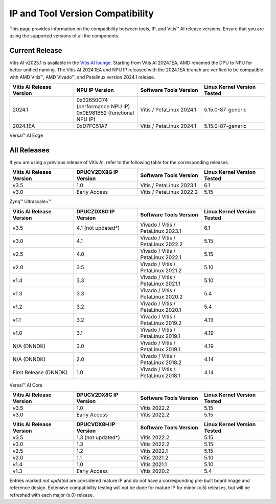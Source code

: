 .. _version-compatibility:

IP and Tool Version Compatibility
=================================

This page provides information on the compatibility between tools, IP, and Vitis |trade| AI release versions. Ensure that you are using the supported versions of all the components.

Current Release
---------------

Vitis AI v2025.1 is available in the `Vitis AI lounge <https://account.amd.com/en/member/vitis-ai-ea-release.html>`_. Starting from Vitis AI 2024.1EA, AMD renamed the DPU to NPU for better unified naming. The Vitis AI 2024.1EA and NPU IP released with the 2024.1EA branch are verified to be compatible with AMD Vitis |trade|, AMD Vivado |trade|, and Petalinux version 2024.1 release.

.. list-table::
   :widths: 25 25 25 25
   :header-rows: 1

   * - Vitis AI Release Version
     - NPU IP Version
     - Software Tools Version
     - Linux Kernel Version Tested

   * - 2024.1
     - 0x32650C74 (performance NPU IP)
       0x0E981B52 (functional NPU IP)
     - Vitis / PetaLinux 2024.1
     - 5.15.0-87-generic

   * - 2024.1EA
     - 0xD7FC51A7
     - Vitis / PetaLinux 2024.1
     - 5.15.0-87-generic


Versal |trade| AI Edge


All Releases
------------

If you are using a previous release of Vitis AI, refer to the following table for the corresponding releases.



.. list-table::
   :widths: 25 25 25 25
   :header-rows: 1

   * - Vitis AI Release Version
     - DPUCV2DX8G IP Version
     - Software Tools Version
     - Linux Kernel Version Tested

   * - v3.5
     - 1.0
     - Vitis / PetaLinux 2023.1
     - 6.1

   * - v3.0
     - Early Access
     - Vitis / PetaLinux 2022.2
     - 5.15

Zynq |trade| Ultrascale+ |trade|

.. list-table::
   :widths: 25 25 25 25
   :header-rows: 1

   * - Vitis AI Release Version
     - DPUCZDX8G IP Version
     - Software Tools Version
     - Linux Kernel Version Tested

   * - v3.5
     - 4.1 (not updated*)
     - Vivado / Vitis / PetaLinux 2023.1
     - 6.1

   * - v3.0
     - 4.1
     - Vivado / Vitis / PetaLinux 2022.2
     - 5.15

   * - v2.5
     - 4.0
     - Vivado / Vitis / PetaLinux 2022.1
     - 5.15

   * - v2.0
     - 3.5
     - Vivado / Vitis / PetaLinux 2021.2
     - 5.10

   * - v1.4
     - 3.3
     - Vivado / Vitis / PetaLinux 2021.1
     - 5.10

   * - v1.3
     - 3.3
     - Vivado / Vitis / PetaLinux 2020.2
     - 5.4

   * - v1.2
     - 3.2
     - Vivado / Vitis / PetaLinux 2020.1
     - 5.4

   * - v1.1
     - 3.2
     - Vivado / Vitis / PetaLinux 2019.2
     - 4.19

   * - v1.0
     - 3.1
     - Vivado / Vitis / PetaLinux 2019.1
     - 4.19

   * - N/A (DNNDK)
     - 3.0
     - Vivado / Vitis / PetaLinux 2019.1
     - 4.19

   * - N/A (DNNDK)
     - 2.0
     - Vivado / Vitis / PetaLinux 2018.2
     - 4.14

   * - First Release (DNNDK)
     - 1.0
     - Vivado / Vitis / PetaLinux 2018.1
     - 4.14

Versal |trade| AI Core

.. list-table::
   :widths: 25 25 25 25
   :header-rows: 1

   * - Vitis AI Release Version
     - DPUCV2DX8G IP Version
     - Software Tools Version
     - Linux Kernel Version Tested

   * - v3.5
     - 1.0
     - Vitis 2022.2
     - 5.15

   * - v3.0
     - Early Access
     - Vitis 2022.2
     - 5.15

.. list-table::
   :widths: 25 25 25 25
   :header-rows: 1

   * - Vitis AI Release Version
     - DPUCVDX8H IP Version
     - Software Tools Version
     - Linux Kernel Version Tested

   * - v3.5
     - 1.3 (not updated*)
     - Vitis 2022.2
     - 5.15

   * - v3.0
     - 1.3
     - Vitis 2022.2
     - 5.15

   * - v2.5
     - 1.2
     - Vitis 2022.1
     - 5.15

   * - v2.0
     - 1.1
     - Vitis 2021.2
     - 5.10

   * - v1.4
     - 1.0
     - Vitis 2021.1
     - 5.10

   * - v1.3
     - Early Access
     - Vitis 2020.2
     - 5.4


Entries marked `not updated` are considered mature IP and do not have a corresponding pre-built board image and reference design.  Extensive compatibility testing will not be done for mature IP for minor (x.5) releases, but will be refreshed with each major (x.0) release.


.. |trade|  unicode:: U+02122 .. TRADEMARK SIGN
   :ltrim:
.. |reg|    unicode:: U+02122 .. TRADEMARK SIGN
   :ltrim:
